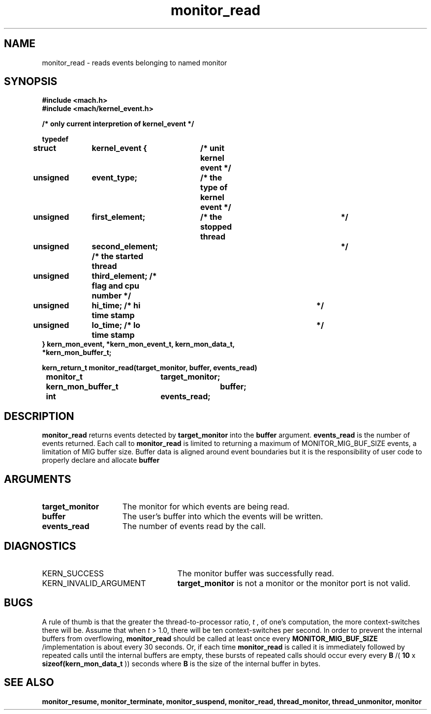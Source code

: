.TH monitor_read 2 1/11/90
.CM 4
.SH NAME
.nf
monitor_read  \-  reads events belonging to named monitor
.SH SYNOPSIS
.nf
.ft B
#include <mach.h>
#include <mach/kernel_event.h>

/* only current interpretion of kernel_event */

typedef
struct 	kernel_event {	/* unit kernel event */
     unsigned 	event_type;	 /* the type of kernel event  */
     unsigned	first_element;	 /* the stopped thread 	      */
     unsigned	second_element;  /* the started thread 	      */
     unsigned	third_element;   /* flag and cpu number       */
     unsigned 	hi_time;         /* hi time stamp 	      */
     unsigned 	lo_time;         /* lo time stamp 	      */
} kern_mon_event, *kern_mon_event_t, kern_mon_data_t, 
  *kern_mon_buffer_t;

.nf
.ft B
kern_return_t monitor_read(target_monitor, buffer, events_read)
	monitor_t	 	target_monitor;
    	kern_mon_buffer_t 	buffer;
    	int			events_read;


.fi
.ft P
.SH DESCRIPTION
.B monitor_read
returns events detected by 
.B target_monitor
into the
.B buffer
argument.  
.B events_read
is the number of events returned. 
Each call to 
.B monitor_read
is limited to returning a maximum of 
MONITOR_MIG_BUF_SIZE events, a limitation of MIG buffer size.  
Buffer data is aligned around event boundaries but it is the 
responsibility of user code to properly declare and allocate 
.B buffer

.SH ARGUMENTS
.TP 15
.B
target_monitor
The monitor for which events are being read.
.TP 15
.B
buffer
The user's buffer into which the events will be written.
.TP 15
.B
events_read
The number of events read by the call.

.SH DIAGNOSTICS
.TP 25
KERN_SUCCESS
The monitor buffer was successfully read.
.TP 25
KERN_INVALID_ARGUMENT
.B target_monitor
is not a monitor 
or the monitor port is not valid.

.SH BUGS
A rule of thumb is that the greater the thread-to-processor ratio,
.I t
, of one's computation, the more context-switches there will be.
Assume that when 
.I t
> 1.0, there will be ten context-switches per
second.  In order to prevent the internal buffers from overflowing,
.B monitor_read
should be called at least once every
.B MONITOR_MIG_BUF_SIZE
/implementation is about every 30 seconds.  Or, if each time
.B monitor_read
is called it is immediately followed by repeated
calls until the internal buffers are empty, these bursts of repeated
calls should occur every every 
.B B
/(
.B 10
x
.B sizeof(kern_mon_data_t
)) seconds where 
.B B
is the size of the
internal buffer in bytes.

.SH SEE ALSO
.B monitor_resume, monitor_terminate, monitor_suspend,
.B monitor_read, thread_monitor, thread_unmonitor, monitor




